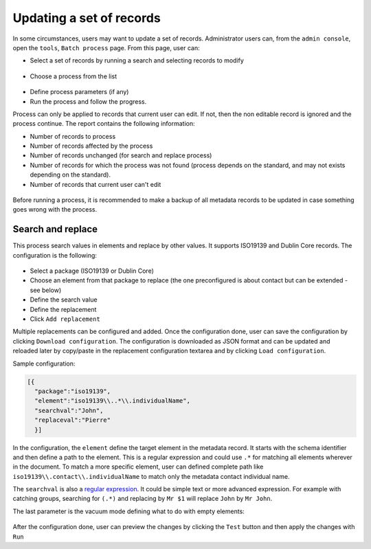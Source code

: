 .. _batchupdate:

Updating a set of records
#########################

In some circumstances, users may want to update a set of records. Administrator
users can, from the ``admin console``, open the ``tools``, ``Batch process`` page.
From this page, user can:

* Select a set of records by running a search and selecting records to modify

.. figure:: img/batch-search-and-select.png

* Choose a process from the list


.. figure:: img/batch-choose-a-process.png

.. seealso::

   New process can be added. See :ref:`batch-process-add`.


* Define process parameters (if any)

* Run the process and follow the progress.


Process can only be applied to records that current user can edit. If not, then
the non editable record is ignored and the process continue. The report contains
the following information:

* Number of records to process

* Number of records affected by the process

* Number of records unchanged (for search and replace process)

* Number of records for which the process was not found (process depends on the
  standard, and may not exists depending on the standard).

* Number of records that current user can't edit


.. figure:: img/batch-report.png


Before running a process, it is recommended to make a backup of all metadata
records to be updated in case something goes wrong with the process.


.. todo:: Document other processes


Search and replace
------------------

This process search values in elements and replace by other values. It supports
ISO19139 and Dublin Core records. The configuration is the following:


.. figure:: img/batch-search-and-replace-configuration.png


* Select a package (ISO19139 or Dublin Core)

* Choose an element from that package to replace (the one preconfigured is about
  contact but can be extended - see below)

* Define the search value

* Define the replacement

* Click ``Add replacement``


Multiple replacements can be configured and added. Once the configuration done,
user can save the configuration by clicking ``Download configuration``. The configuration
is downloaded as JSON format and can be updated and reloaded later by copy/paste in the
replacement configuration textarea and by clicking ``Load configuration``.

Sample configuration:

.. code-block:: json

  [{
    "package":"iso19139",
    "element":"iso19139\\..*\\.individualName",
    "searchval":"John",
    "replaceval":"Pierre"
    }]


In the configuration, the ``element`` define the target element in the metadata record.
It starts with the schema identifier and then define a path to the element. This
is a regular expression and could use ``.*`` for matching all elements wherever in the
document. To match a more specific element, user can defined complete path like
``iso19139\\.contact\\.individualName`` to match only the metadata contact individual name.

The ``searchval`` is also a `regular expression <http://www.regular-expressions.info/tutorial.html>`_.
It could be simple text or more advanced expression. For example with catching groups,
searching for ``(.*)`` and replacing by ``Mr $1`` will replace ``John`` by ``Mr John``.

The last parameter is the vacuum mode defining what to do with empty elements:

.. figure:: img/batch-search-and-replace-vacuum.png



After the configuration done, user can preview the changes by clicking the ``Test`` button
and then apply the changes with ``Run``




